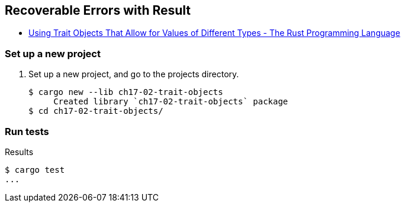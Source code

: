 == Recoverable Errors with Result

* https://doc.rust-lang.org/book/ch17-02-trait-objects.html[Using Trait Objects That Allow for Values of Different Types - The Rust Programming Language^]


=== Set up a new project
. Set up a new project, and go to the projects directory.
+
[source,console]
----
$ cargo new --lib ch17-02-trait-objects
     Created library `ch17-02-trait-objects` package
$ cd ch17-02-trait-objects/
----


=== Run tests

[source,console]
.Results
----
$ cargo test
...
----
